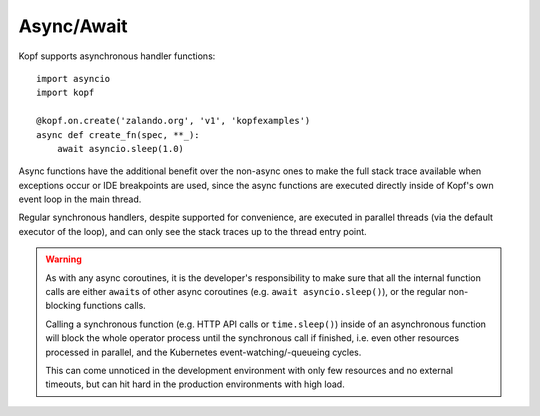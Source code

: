 ===========
Async/Await
===========

.. todo:: Fit this page into the walk-through sample story?

Kopf supports asynchronous handler functions::

    import asyncio
    import kopf

    @kopf.on.create('zalando.org', 'v1', 'kopfexamples')
    async def create_fn(spec, **_):
        await asyncio.sleep(1.0)

Async functions have the additional benefit over the non-async ones
to make the full stack trace available when exceptions occur
or IDE breakpoints are used, since the async functions are executed
directly inside of Kopf's own event loop in the main thread.

Regular synchronous handlers, despite supported for convenience,
are executed in parallel threads (via the default executor of the loop),
and can only see the stack traces up to the thread entry point.

.. warning::
    As with any async coroutines, it is the developer's responsibility
    to make sure that all the internal function calls are either
    ``await``\s of other async coroutines (e.g. ``await asyncio.sleep()``),
    or the regular non-blocking functions calls.

    Calling a synchronous function (e.g. HTTP API calls or ``time.sleep()``)
    inside of an asynchronous function will block the whole operator process
    until the synchronous call if finished, i.e. even other resources
    processed in parallel, and the Kubernetes event-watching/-queueing cycles.

    This can come unnoticed in the development environment
    with only few resources and no external timeouts,
    but can hit hard in the production environments with high load.
